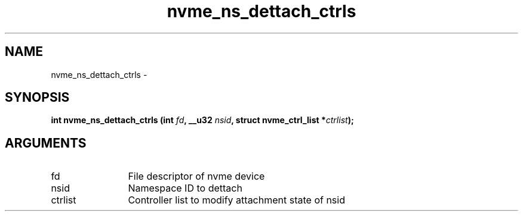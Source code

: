 .TH "nvme_ns_dettach_ctrls" 2 "nvme_ns_dettach_ctrls" "February 2020" "libnvme Manual"
.SH NAME
nvme_ns_dettach_ctrls \-
.SH SYNOPSIS
.B "int" nvme_ns_dettach_ctrls
.BI "(int " fd ","
.BI "__u32 " nsid ","
.BI "struct nvme_ctrl_list *" ctrlist ");"
.SH ARGUMENTS
.IP "fd" 12
File descriptor of nvme device
.IP "nsid" 12
Namespace ID to dettach
.IP "ctrlist" 12
Controller list to modify attachment state of nsid
